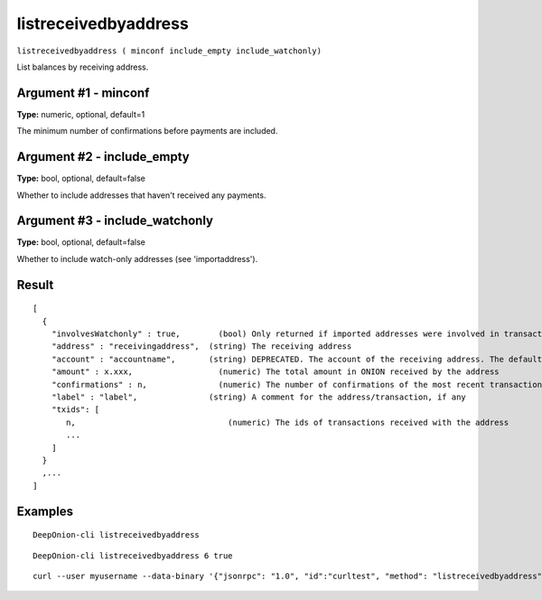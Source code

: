 .. This file is licensed under the MIT License (MIT) available on
   http://opensource.org/licenses/MIT.

listreceivedbyaddress
=====================

``listreceivedbyaddress ( minconf include_empty include_watchonly)``

List balances by receiving address.

Argument #1 - minconf
~~~~~~~~~~~~~~~~~~~~~

**Type:** numeric, optional, default=1

The minimum number of confirmations before payments are included.

Argument #2 - include_empty
~~~~~~~~~~~~~~~~~~~~~~~~~~~

**Type:** bool, optional, default=false

Whether to include addresses that haven't received any payments.

Argument #3 - include_watchonly
~~~~~~~~~~~~~~~~~~~~~~~~~~~~~~~

**Type:** bool, optional, default=false

Whether to include watch-only addresses (see 'importaddress').

Result
~~~~~~

::

  [
    {
      "involvesWatchonly" : true,        (bool) Only returned if imported addresses were involved in transaction
      "address" : "receivingaddress",  (string) The receiving address
      "account" : "accountname",       (string) DEPRECATED. The account of the receiving address. The default account is "".
      "amount" : x.xxx,                  (numeric) The total amount in ONION received by the address
      "confirmations" : n,               (numeric) The number of confirmations of the most recent transaction included
      "label" : "label",               (string) A comment for the address/transaction, if any
      "txids": [
         n,                                (numeric) The ids of transactions received with the address
         ...
      ]
    }
    ,...
  ]

Examples
~~~~~~~~


.. highlight:: shell

::

  DeepOnion-cli listreceivedbyaddress

::

  DeepOnion-cli listreceivedbyaddress 6 true

::

  curl --user myusername --data-binary '{"jsonrpc": "1.0", "id":"curltest", "method": "listreceivedbyaddress", "params": [6, true, true] }' -H 'content-type: text/plain;' http://127.0.0.1:9332/

